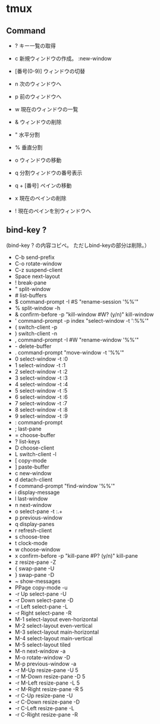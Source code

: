 * tmux

** Command

- ?
  キー一覧の取得

- c
  新規ウィンドウの作成。
  :new-window

- [番号(0-9)]
  ウィンドウの切替

- n
  次のウィンドウへ

- p
  前のウィンドウへ

- w
  現在のウィンドウの一覧

- &
  ウィンドウの削除

- "
  水平分割

- %
  垂直分割

- o
  ウィンドウの移動

- q
  分割ウィンドウの番号表示

- q + [番号]
  ペインの移動

- x
  現在のペインの削除

- !
  現在のペインを別ウィンドウへ

** bind-key ?

(bind-key ? の内容コピペ。
 ただしbind-keyの部分は削除。）

- C-b        send-prefix
- C-o        rotate-window
- C-z        suspend-client
- Space      next-layout
- !          break-pane
- "          split-window
- #          list-buffers
- $          command-prompt -I #S "rename-session '%%'"
- %          split-window -h
- &          confirm-before -p "kill-window #W? (y/n)" kill-window
- '          command-prompt -p index "select-window -t ':%%'"
- (          switch-client -p
- )          switch-client -n
- ,          command-prompt -I #W "rename-window '%%'"
- -          delete-buffer
- .          command-prompt "move-window -t '%%'"
- 0          select-window -t :0
- 1          select-window -t :1
- 2          select-window -t :2
- 3          select-window -t :3
- 4          select-window -t :4
- 5          select-window -t :5
- 6          select-window -t :6
- 7          select-window -t :7
- 8          select-window -t :8
- 9          select-window -t :9
- :          command-prompt
- ;          last-pane
- =          choose-buffer
- ?          list-keys
- D          choose-client
- L          switch-client -l
- [          copy-mode
- ]          paste-buffer
- c          new-window
- d          detach-client
- f          command-prompt "find-window '%%'"
- i          display-message
- l          last-window
- n          next-window
- o          select-pane -t :.+
- p          previous-window
- q          display-panes
- r          refresh-client
- s          choose-tree
- t          clock-mode
- w          choose-window
- x          confirm-before -p "kill-pane #P? (y/n)" kill-pane
- z          resize-pane -Z
- {          swap-pane -U
- }          swap-pane -D
- ~          show-messages
- PPage      copy-mode -u
- -r Up      select-pane -U
- -r Down    select-pane -D
- -r Left    select-pane -L
- -r Right   select-pane -R
- M-1        select-layout even-horizontal
- M-2        select-layout even-vertical
- M-3        select-layout main-horizontal
- M-4        select-layout main-vertical
- M-5        select-layout tiled
- M-n        next-window -a
- M-o        rotate-window -D
- M-p        previous-window -a
- -r M-Up    resize-pane -U 5
- -r M-Down  resize-pane -D 5
- -r M-Left  resize-pane -L 5
- -r M-Right resize-pane -R 5
- -r C-Up    resize-pane -U
- -r C-Down  resize-pane -D
- -r C-Left  resize-pane -L
- -r C-Right resize-pane -R

